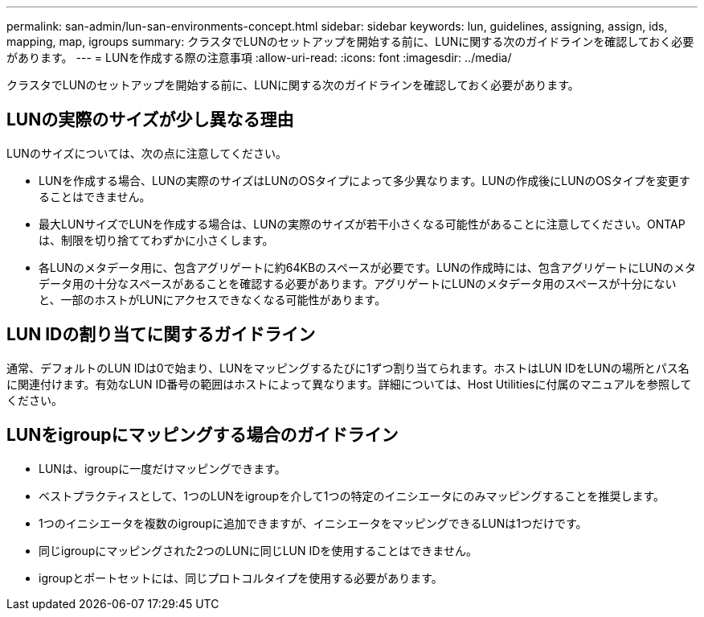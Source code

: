 ---
permalink: san-admin/lun-san-environments-concept.html 
sidebar: sidebar 
keywords: lun, guidelines, assigning, assign, ids, mapping, map, igroups 
summary: クラスタでLUNのセットアップを開始する前に、LUNに関する次のガイドラインを確認しておく必要があります。 
---
= LUNを作成する際の注意事項
:allow-uri-read: 
:icons: font
:imagesdir: ../media/


[role="lead"]
クラスタでLUNのセットアップを開始する前に、LUNに関する次のガイドラインを確認しておく必要があります。



== LUNの実際のサイズが少し異なる理由

LUNのサイズについては、次の点に注意してください。

* LUNを作成する場合、LUNの実際のサイズはLUNのOSタイプによって多少異なります。LUNの作成後にLUNのOSタイプを変更することはできません。
* 最大LUNサイズでLUNを作成する場合は、LUNの実際のサイズが若干小さくなる可能性があることに注意してください。ONTAPは、制限を切り捨ててわずかに小さくします。
* 各LUNのメタデータ用に、包含アグリゲートに約64KBのスペースが必要です。LUNの作成時には、包含アグリゲートにLUNのメタデータ用の十分なスペースがあることを確認する必要があります。アグリゲートにLUNのメタデータ用のスペースが十分にないと、一部のホストがLUNにアクセスできなくなる可能性があります。




== LUN IDの割り当てに関するガイドライン

通常、デフォルトのLUN IDは0で始まり、LUNをマッピングするたびに1ずつ割り当てられます。ホストはLUN IDをLUNの場所とパス名に関連付けます。有効なLUN ID番号の範囲はホストによって異なります。詳細については、Host Utilitiesに付属のマニュアルを参照してください。



== LUNをigroupにマッピングする場合のガイドライン

* LUNは、igroupに一度だけマッピングできます。
* ベストプラクティスとして、1つのLUNをigroupを介して1つの特定のイニシエータにのみマッピングすることを推奨します。
* 1つのイニシエータを複数のigroupに追加できますが、イニシエータをマッピングできるLUNは1つだけです。
* 同じigroupにマッピングされた2つのLUNに同じLUN IDを使用することはできません。
* igroupとポートセットには、同じプロトコルタイプを使用する必要があります。

